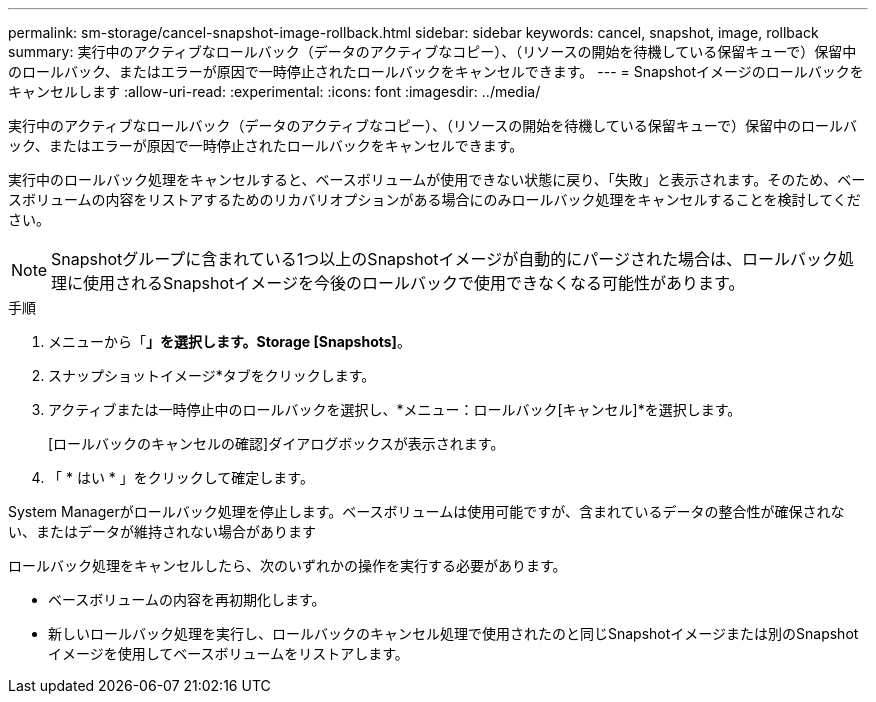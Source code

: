 ---
permalink: sm-storage/cancel-snapshot-image-rollback.html 
sidebar: sidebar 
keywords: cancel, snapshot, image, rollback 
summary: 実行中のアクティブなロールバック（データのアクティブなコピー）、（リソースの開始を待機している保留キューで）保留中のロールバック、またはエラーが原因で一時停止されたロールバックをキャンセルできます。 
---
= Snapshotイメージのロールバックをキャンセルします
:allow-uri-read: 
:experimental: 
:icons: font
:imagesdir: ../media/


[role="lead"]
実行中のアクティブなロールバック（データのアクティブなコピー）、（リソースの開始を待機している保留キューで）保留中のロールバック、またはエラーが原因で一時停止されたロールバックをキャンセルできます。

実行中のロールバック処理をキャンセルすると、ベースボリュームが使用できない状態に戻り、「失敗」と表示されます。そのため、ベースボリュームの内容をリストアするためのリカバリオプションがある場合にのみロールバック処理をキャンセルすることを検討してください。

[NOTE]
====
Snapshotグループに含まれている1つ以上のSnapshotイメージが自動的にパージされた場合は、ロールバック処理に使用されるSnapshotイメージを今後のロールバックで使用できなくなる可能性があります。

====
.手順
. メニューから「*」を選択します。Storage [Snapshots]*。
. スナップショットイメージ*タブをクリックします。
. アクティブまたは一時停止中のロールバックを選択し、*メニュー：ロールバック[キャンセル]*を選択します。
+
[ロールバックのキャンセルの確認]ダイアログボックスが表示されます。

. 「 * はい * 」をクリックして確定します。


System Managerがロールバック処理を停止します。ベースボリュームは使用可能ですが、含まれているデータの整合性が確保されない、またはデータが維持されない場合があります

ロールバック処理をキャンセルしたら、次のいずれかの操作を実行する必要があります。

* ベースボリュームの内容を再初期化します。
* 新しいロールバック処理を実行し、ロールバックのキャンセル処理で使用されたのと同じSnapshotイメージまたは別のSnapshotイメージを使用してベースボリュームをリストアします。

